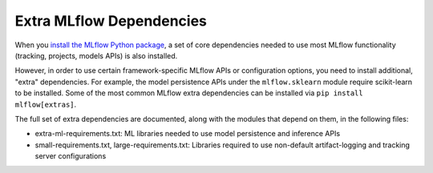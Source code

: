 =========================
Extra MLflow Dependencies
=========================

When you `install the MLflow Python package <https://mlflow.org/docs/latest/quickstart.html#installing-mlflow>`_,
a set of core dependencies needed to use most MLflow functionality (tracking, projects, models APIs)
is also installed.

However, in order to use certain framework-specific MLflow APIs or configuration options,
you need to install additional, "extra" dependencies. For example, the model persistence APIs under
the ``mlflow.sklearn`` module require scikit-learn to be installed. Some of the most common MLflow
extra dependencies can be installed via ``pip install mlflow[extras]``.

The full set of extra dependencies are documented, along with the modules that depend on them,
in the following files:

* extra-ml-requirements.txt: ML libraries needed to use model persistence and inference APIs
* small-requirements.txt, large-requirements.txt: Libraries required to use non-default
  artifact-logging and tracking server configurations
